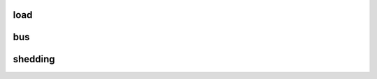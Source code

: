 load
====


bus
===
.. autosummary::
    :toctree: _autosummary
    :template: class.rst

    relsad.load.bus.CostFunction


shedding
========

.. autosummary::
    :toctree: _autosummary
    :template: module.rst

    relsad.energy.shedding